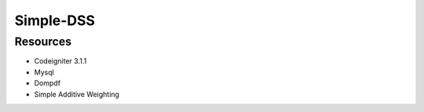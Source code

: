 ###################
Simple-DSS
###################

*********
Resources
*********

-  Codeigniter 3.1.1
-  Mysql
-  Dompdf
-  Simple Additive Weighting
